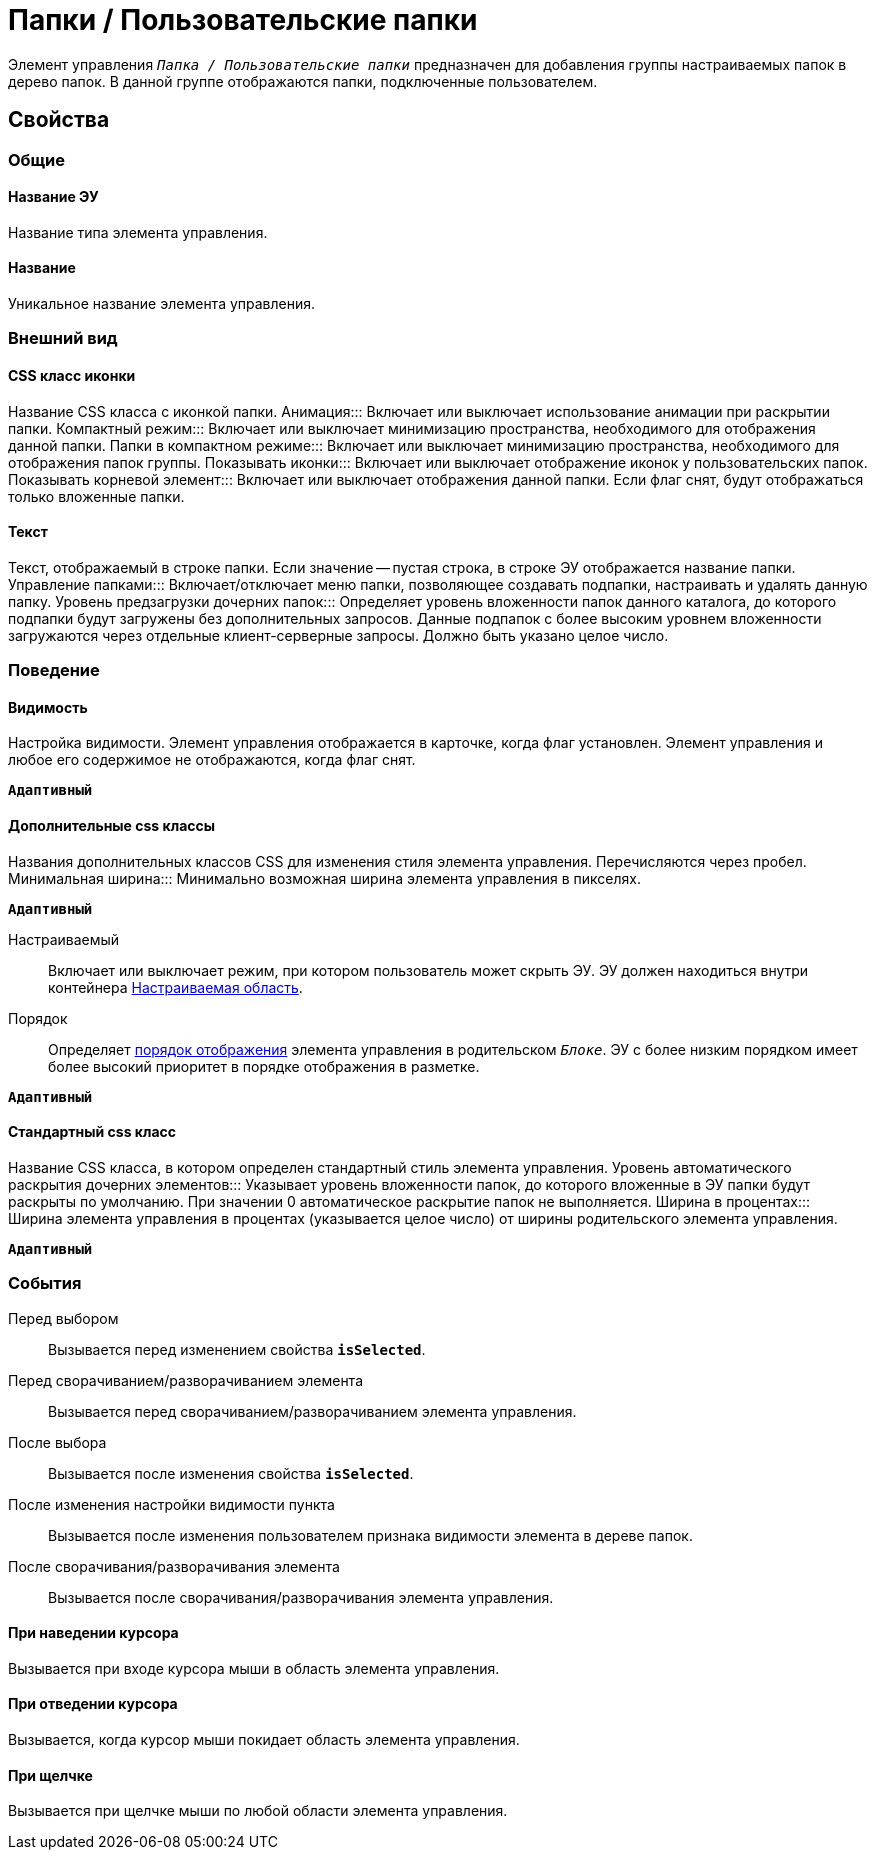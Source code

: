 = Папки / Пользовательские папки

Элемент управления `_Папка / Пользовательские папки_` предназначен для добавления группы настраиваемых папок в дерево папок. В данной группе отображаются папки, подключенные пользователем.

== Свойства

=== Общие

==== Название ЭУ

Название типа элемента управления.

==== Название

Уникальное название элемента управления.

=== Внешний вид


==== CSS класс иконки

Название CSS класса с иконкой папки.
Анимация:::
Включает или выключает использование анимации при раскрытии папки.
Компактный режим:::
Включает или выключает минимизацию пространства, необходимого для отображения данной папки.
Папки в компактном режиме:::
Включает или выключает минимизацию пространства, необходимого для отображения папок группы.
Показывать иконки:::
Включает или выключает отображение иконок у пользовательских папок.
Показывать корневой элемент:::
Включает или выключает отображения данной папки. Если флаг снят, будут отображаться только вложенные папки.

==== Текст

Текст, отображаемый в строке папки. Если значение -- пустая строка, в строке ЭУ отображается название папки.
Управление папками:::
Включает/отключает меню папки, позволяющее создавать подпапки, настраивать и удалять данную папку.
Уровень предзагрузки дочерних папок:::
Определяет уровень вложенности папок данного каталога, до которого подпапки будут загружены без дополнительных запросов. Данные подпапок с более высоким уровнем вложенности загружаются через отдельные клиент-серверные запросы. Должно быть указано целое число.

=== Поведение

==== Видимость

Настройка видимости. Элемент управления отображается в карточке, когда флаг установлен. Элемент управления и любое его содержимое не отображаются, когда флаг снят.

`*Адаптивный*`

==== Дополнительные css классы

Названия дополнительных классов CSS для изменения стиля элемента управления. Перечисляются через пробел.
Минимальная ширина:::
Минимально возможная ширина элемента управления в пикселях.

`*Адаптивный*`

Настраиваемый:::
Включает или выключает режим, при котором пользователь может скрыть ЭУ. ЭУ должен находиться внутри контейнера xref:ctrl/mainMenu/configurableMainMenuContainer.adoc[Настраиваемая область].
Порядок:::
Определяет xref:layoutsBlockControlsOrder.adoc[порядок отображения] элемента управления в родительском `_Блоке_`. ЭУ с более низким порядком имеет более высокий приоритет в порядке отображения в разметке.

`*Адаптивный*`


==== Стандартный css класс

Название CSS класса, в котором определен стандартный стиль элемента управления.
Уровень автоматического раскрытия дочерних элементов:::
Указывает уровень вложенности папок, до которого вложенные в ЭУ папки будут раскрыты по умолчанию. При значении 0 автоматическое раскрытие папок не выполняется.
Ширина в процентах:::
Ширина элемента управления в процентах (указывается целое число) от ширины родительского элемента управления.

`*Адаптивный*`


=== События

Перед выбором:::
Вызывается перед изменением свойства `*isSelected*`.
Перед сворачиванием/разворачиванием элемента:::
Вызывается перед сворачиванием/разворачиванием элемента управления.
После выбора:::
Вызывается после изменения свойства `*isSelected*`.
После изменения настройки видимости пункта:::
Вызывается после изменения пользователем признака видимости элемента в дереве папок.
После сворачивания/разворачивания элемента:::
Вызывается после сворачивания/разворачивания элемента управления.

==== При наведении курсора

Вызывается при входе курсора мыши в область элемента управления.

==== При отведении курсора

Вызывается, когда курсор мыши покидает область элемента управления.

==== При щелчке

Вызывается при щелчке мыши по любой области элемента управления.
